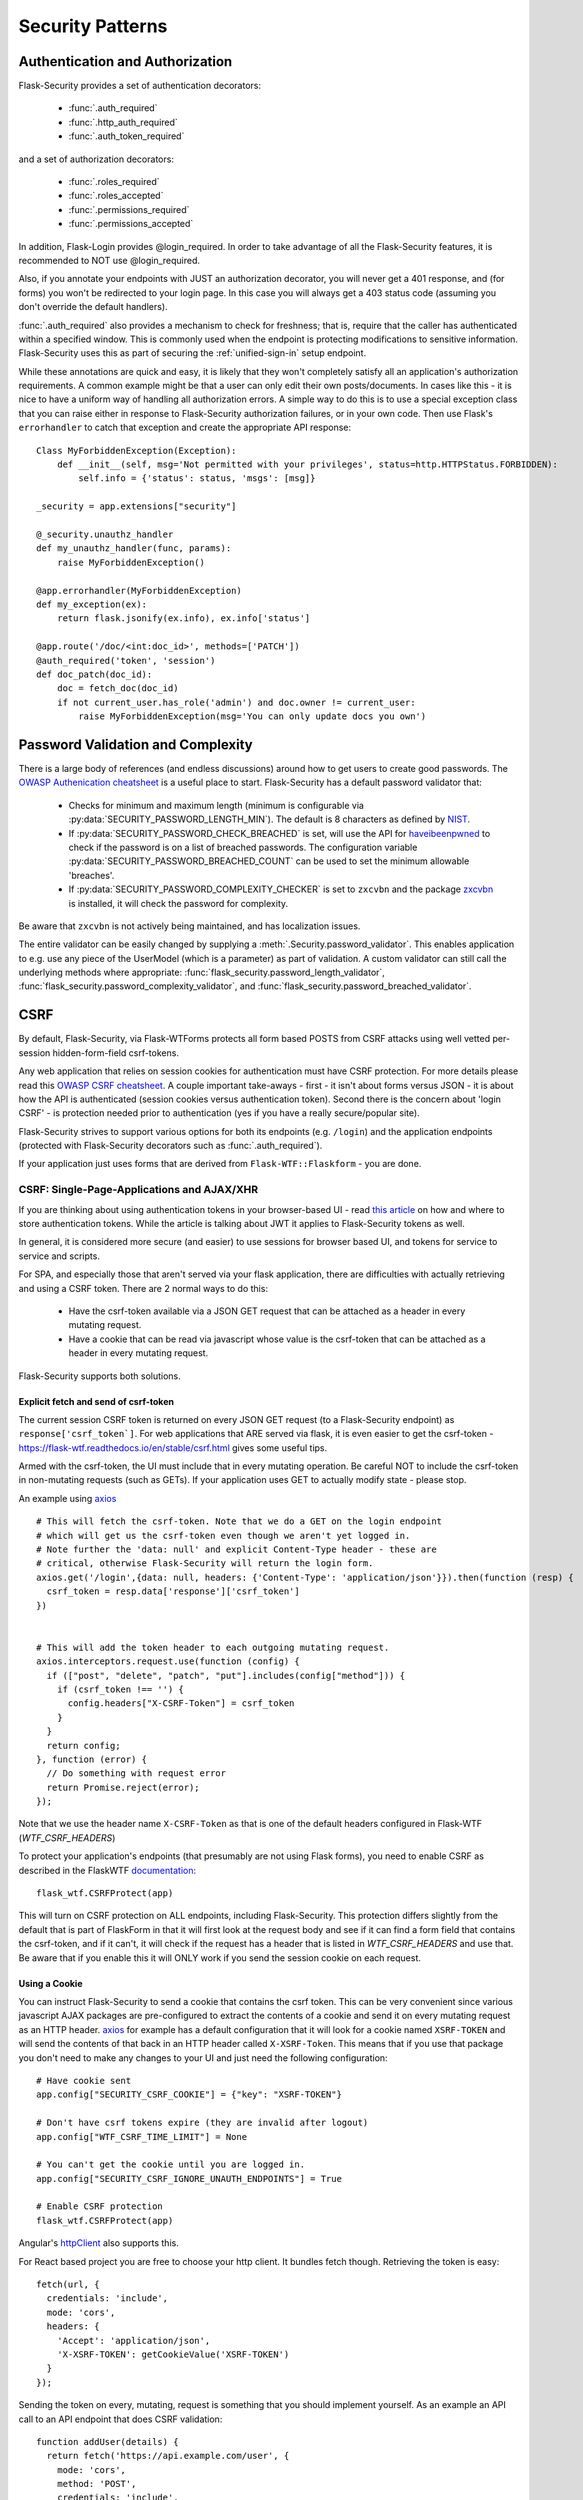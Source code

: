 Security Patterns
=================

Authentication and Authorization
~~~~~~~~~~~~~~~~~~~~~~~~~~~~~~~~
Flask-Security provides a set of authentication decorators:

 * :func:`.auth_required`

 * :func:`.http_auth_required`

 * :func:`.auth_token_required`

and a set of authorization decorators:

 * :func:`.roles_required`

 * :func:`.roles_accepted`

 * :func:`.permissions_required`

 * :func:`.permissions_accepted`

In addition, Flask-Login provides @login_required. In order to take advantage of all the
Flask-Security features, it is recommended to NOT use @login_required.

Also, if you annotate your endpoints with JUST an authorization decorator, you will never
get a 401 response, and (for forms) you won't be redirected to your login page. In this case
you will always get a 403 status code (assuming you don't override the default handlers).

:func:`.auth_required` also provides a mechanism to check for freshness; that is, require that the
caller has authenticated within a specified window. This is commonly used when the endpoint is protecting
modifications to sensitive information. Flask-Security uses this as part of securing the :ref:`unified-sign-in` setup endpoint.

While these annotations are quick and easy, it is likely that they won't completely satisfy
all an application's authorization requirements. A common example might be that a user can
only edit their own posts/documents. In cases like this - it is nice to have a uniform way
of handling all authorization errors. A simple way to do this is to use a special exception
class that you can raise either in response to Flask-Security authorization failures, or in your
own code. Then use Flask's ``errorhandler`` to catch that exception and create the appropriate API response::

    Class MyForbiddenException(Exception):
        def __init__(self, msg='Not permitted with your privileges', status=http.HTTPStatus.FORBIDDEN):
            self.info = {'status': status, 'msgs': [msg]}

    _security = app.extensions["security"]

    @_security.unauthz_handler
    def my_unauthz_handler(func, params):
        raise MyForbiddenException()

    @app.errorhandler(MyForbiddenException)
    def my_exception(ex):
        return flask.jsonify(ex.info), ex.info['status']

    @app.route('/doc/<int:doc_id>', methods=['PATCH'])
    @auth_required('token', 'session')
    def doc_patch(doc_id):
        doc = fetch_doc(doc_id)
        if not current_user.has_role('admin') and doc.owner != current_user:
            raise MyForbiddenException(msg='You can only update docs you own')



.. _pass_validation_topic:

Password Validation and Complexity
~~~~~~~~~~~~~~~~~~~~~~~~~~~~~~~~~~~
There is a large body of references (and endless discussions) around how to get users to create
good passwords. The `OWASP Authenication cheatsheet <https://cheatsheetseries.owasp.org/cheatsheets/Authentication_Cheat_Sheet.html>`_
is a useful place to start. Flask-Security has a default password validator that:

 * Checks for minimum and maximum length (minimum is configurable via :py:data:`SECURITY_PASSWORD_LENGTH_MIN`).
   The default is 8 characters as defined by `NIST <https://pages.nist.gov/800-63-3/sp800-63b.html>`_.
 * If :py:data:`SECURITY_PASSWORD_CHECK_BREACHED` is set, will use the API for `haveibeenpwned <https://haveibeenpwned.com>`_ to
   check if the password is on a list of breached passwords. The configuration variable :py:data:`SECURITY_PASSWORD_BREACHED_COUNT`
   can be used to set the minimum allowable 'breaches'.
 * If :py:data:`SECURITY_PASSWORD_COMPLEXITY_CHECKER` is set to ``zxcvbn`` and the
   package `zxcvbn <https://pypi.org/project/zxcvbn/>`_ is installed, it will check the password for complexity.

Be aware that ``zxcvbn`` is not actively being maintained, and has localization issues.

The entire validator can be easily changed by supplying a :meth:`.Security.password_validator`.
This enables application to e.g. use any piece of the UserModel (which is a parameter) as part of validation.
A custom validator can still call the underlying methods where appropriate:
:func:`flask_security.password_length_validator`, :func:`flask_security.password_complexity_validator`,
and :func:`flask_security.password_breached_validator`.

.. _csrftopic:

CSRF
~~~~
By default, Flask-Security, via Flask-WTForms protects all form based POSTS
from CSRF attacks using well vetted per-session hidden-form-field csrf-tokens.

Any web application that relies on session cookies for authentication must have CSRF protection.
For more details please read this `OWASP CSRF cheatsheet <https://github.com/OWASP/CheatSheetSeries/blob/master/cheatsheets/Cross-Site_Request_Forgery_Prevention_Cheat_Sheet.md>`_.
A couple important take-aways - first - it isn't about forms versus JSON - it is about
how the API is authenticated (session cookies versus authentication token). Second there is the
concern about 'login CSRF' - is protection needed prior to authentication (yes if
you have a really secure/popular site).

Flask-Security strives to support various options for both its endpoints (e.g. ``/login``)
and the application endpoints (protected with Flask-Security decorators such as :func:`.auth_required`).

If your application just uses forms that are derived from ``Flask-WTF::Flaskform`` - you are done.


CSRF: Single-Page-Applications and AJAX/XHR
++++++++++++++++++++++++++++++++++++++++++++
If you are thinking about using authentication tokens in your browser-based UI - read
`this article <https://stormpath.com/blog/where-to-store-your-jwts-cookies-vs-html5-web-storage>`_
on how and where to store authentication tokens. While the
article is talking about JWT it applies to Flask-Security tokens as well.

In general, it is considered more secure (and easier) to use sessions for browser
based UI, and tokens for service to service and scripts.

For SPA, and especially those that aren't served via your flask application, there are difficulties
with actually retrieving and using a CSRF token. There are 2 normal ways to do this:

 * Have the csrf-token available via a JSON GET request that can be attached as a
   header in every mutating request.
 * Have a cookie that can be read via javascript whose value is the csrf-token that
   can be attached as a header in every mutating request.

Flask-Security supports both solutions.

Explicit fetch and send of csrf-token
--------------------------------------
The current session CSRF token
is returned on every JSON GET request (to a Flask-Security endpoint) as ``response['csrf_token`]``.
For web applications that ARE served via flask, it is even easier to get the csrf-token -
`<https://flask-wtf.readthedocs.io/en/stable/csrf.html>`_ gives some useful tips.

Armed with the csrf-token, the UI must include that in every mutating operation.
Be careful NOT to include the csrf-token in non-mutating requests (such as GETs).
If your application uses GET to actually modify state - please stop.

An example using `axios <https://github.com/axios/axios>`_ ::


    # This will fetch the csrf-token. Note that we do a GET on the login endpoint
    # which will get us the csrf-token even though we aren't yet logged in.
    # Note further the 'data: null' and explicit Content-Type header - these are
    # critical, otherwise Flask-Security will return the login form.
    axios.get('/login',{data: null, headers: {'Content-Type': 'application/json'}}).then(function (resp) {
      csrf_token = resp.data['response']['csrf_token']
    })


    # This will add the token header to each outgoing mutating request.
    axios.interceptors.request.use(function (config) {
      if (["post", "delete", "patch", "put"].includes(config["method"])) {
        if (csrf_token !== '') {
          config.headers["X-CSRF-Token"] = csrf_token
        }
      }
      return config;
    }, function (error) {
      // Do something with request error
      return Promise.reject(error);
    });



Note that we use the header name ``X-CSRF-Token`` as that is one of the default
headers configured in Flask-WTF (*WTF_CSRF_HEADERS*)

To protect your application's endpoints (that presumably are not using Flask forms),
you need to enable CSRF as described in the FlaskWTF `documentation <https://flask-wtf.readthedocs.io/en/stable/csrf.html>`_: ::

    flask_wtf.CSRFProtect(app)

This will turn on CSRF protection on ALL endpoints, including Flask-Security. This protection differs slightly from
the default that is part of FlaskForm in that it will first look at the request body and see if it can find a form field that contains
the csrf-token, and if it can't, it will check if the request has a header that is listed in *WTF_CSRF_HEADERS* and use that.
Be aware that if you enable this it will ONLY work if you send the session cookie on each request.

Using a Cookie
--------------
You can instruct Flask-Security to send a cookie that contains the csrf token. This can be very
convenient since various javascript AJAX packages are pre-configured to extract the contents of a cookie
and send it on every mutating request as an HTTP header. `axios`_ for example has a default configuration
that it will look for a cookie named ``XSRF-TOKEN`` and will send the contents of that back
in an HTTP header called ``X-XSRF-Token``. This means that if you use that package you don't need to make
any changes to your UI and just need the following configuration::

    # Have cookie sent
    app.config["SECURITY_CSRF_COOKIE"] = {"key": "XSRF-TOKEN"}

    # Don't have csrf tokens expire (they are invalid after logout)
    app.config["WTF_CSRF_TIME_LIMIT"] = None

    # You can't get the cookie until you are logged in.
    app.config["SECURITY_CSRF_IGNORE_UNAUTH_ENDPOINTS"] = True

    # Enable CSRF protection
    flask_wtf.CSRFProtect(app)

Angular's `httpClient`_ also supports this.

For React based project you are free to choose your http client. It bundles fetch though. Retrieving the token is easy::

    fetch(url, {
      credentials: 'include',
      mode: 'cors',
      headers: {
        'Accept': 'application/json',
        'X-XSRF-TOKEN': getCookieValue('XSRF-TOKEN')
      }
    });

Sending the token on every, mutating, request is something that you should implement yourself. As an example an API call to an API
endpoint that does CSRF validation::

    function addUser(details) {
      return fetch('https://api.example.com/user', {
        mode: 'cors',
        method: 'POST',
        credentials: 'include',
        body: JSON.stringify(details),
        headers: {
          'Content-Type': 'application/json',
          'Accept': 'application/json',
          'X-XSRF-TOKEN': getCookieValue('XSRF-TOKEN')
        }
      }).then(response => {
        return response.json().then(data => {
          if (response.ok) {
            return data;
          } else {
            return Promise.reject({status: response.status, data});
          }
        });
      });
    }

When you have axios setup correctly, this is a lot easier::

    function addUser(details) {
      return axios.post('https://api.example.com/user', details);
    }


CSRF: Enable protection for session auth, but not token auth
+++++++++++++++++++++++++++++++++++++++++++++++++++++++++++++
As mentioned above, CSRF is critical for any mutating operation where the authentication credentials are 'invisibly' sent - such as a session cookie -
from a browser. But if your endpoint a) can only be authenticated with an attached token or b) can be called either via session OR token;
it is often desirable not to force token API users to deal with CSRF. To solve this, we need to keep CSRFProtect from checking the csrf-token early in the
request and instead defer that decision to later decorators/code. Flask-Security's authentication decorators (:func:`.auth_required`,
:func:`.auth_token_required`, and :func:`.http_auth_required` all support calling csrf protection based on configuration::

    # Disable pre-request CSRF
    app.config[WTF_CSRF_CHECK_DEFAULT] = False

    # Check csrf for session and http auth (but not token)
    app.config[SECURITY_CSRF_PROTECT_MECHANISMS] = ["session", "basic"]

    # Enable CSRF protection
    flask_wtf.CSRFProtect(app)

    @app.route("/")
    @auth_required("token", "session")
    def home_page():

With this configuration, CSRF won't be required if the caller uses an authentication token, but if it uses
the session cookie it will.

CSRF: Pro-Tips
++++++++++++++
    #) Be aware that for CSRF to work, callers MUST send the session cookie. So
       for pure API (token based), and no session cookie - there is no way to support 'login CSRF'.
       So your app must set :py:data:`SECURITY_CSRF_IGNORE_UNAUTH_ENDPOINTS`
       (or clients must use CSRF/session cookie for logging
       in then once they have an authentication token, no further need for cookie).

    #) If you enable CSRFProtect(app) and you want to support non-form based JSON requests,
       then you must include the CSRF token in the header (e.g. X-CSRF-Token)

    #) You must enable CSRFProtect(app) if you want to accept the CSRF token in the request
       header.

    #) Annotate each of your endpoints with a @auth_required decorator (and don't rely
       on just a @role_required or @login_required decorator) so that Flask-Security
       gets control at the appropriate place.

    #) If you can't use a decorator, Flask-Security exposes the underlying method
       :func:`flask_security.handle_csrf`.

    #) Consider starting by setting :py:data:`SECURITY_CSRF_IGNORE_UNAUTH_ENDPOINTS` to True. Your
       application likely doesn't need 'login CSRF' protection, and it is frustrating
       to not even be able to login via API!

    #) If you have unauthenticated endpoints that you want to protect with CSRF then
       use the :func:`flask_security.unauth_csrf` decorator.


.. _axios: https://github.com/axios/axios
.. _httpClient: https://angular.io/guide/http#security-xsrf-protection
